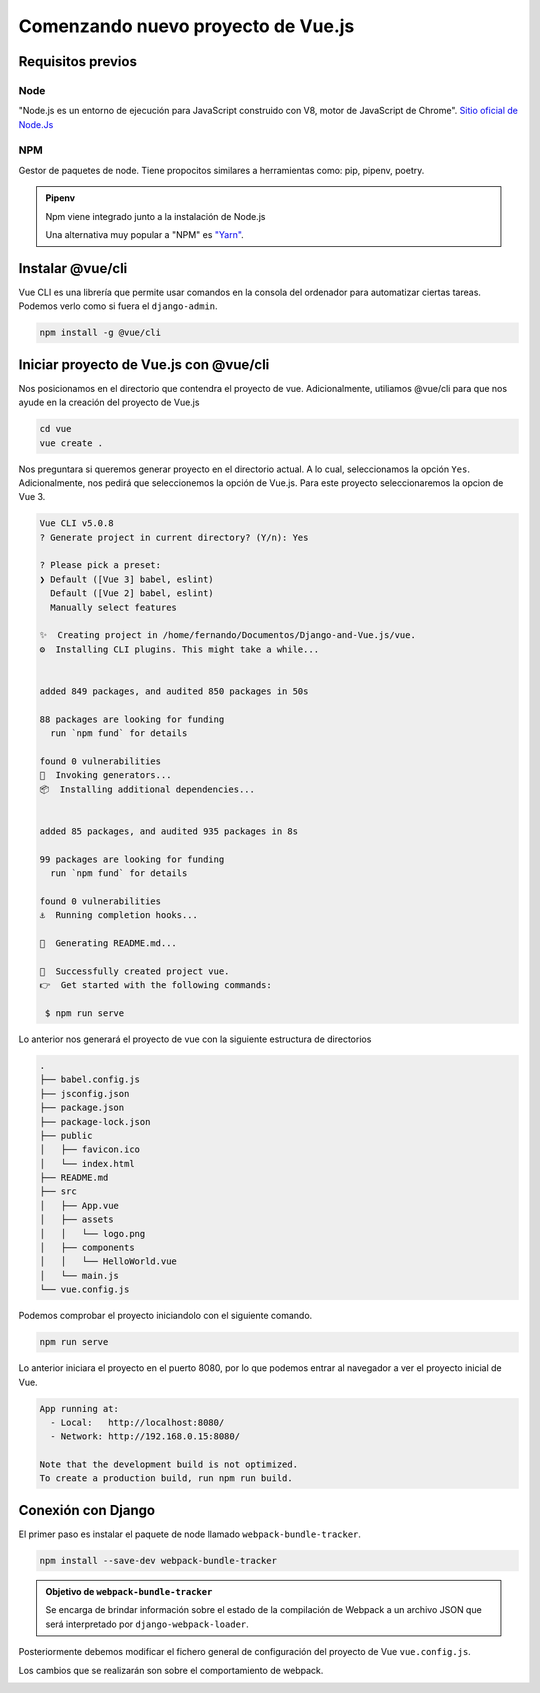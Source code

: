 ===================================
Comenzando nuevo proyecto de Vue.js
===================================

Requisitos previos
==================

Node
~~~~
"Node.js es un entorno de ejecución para JavaScript construido con V8, motor de JavaScript de Chrome".
`Sitio oficial de Node.Js <https://nodejs.org/es/>`__

NPM
~~~
Gestor de paquetes de node. Tiene propocitos similares a herramientas como: pip, pipenv, poetry.


.. admonition:: Pipenv
    :class: info

    Npm viene integrado junto a la instalación de Node.js

    Una alternativa muy popular a "NPM" es `"Yarn" <https://yarnpkg.com/>`__.

Instalar @vue/cli
=================

Vue CLI es una librería que permite usar comandos en la consola del
ordenador para automatizar ciertas tareas. Podemos verlo como si fuera
el ``django-admin``.

.. code:: bash

    npm install -g @vue/cli

Iniciar proyecto de Vue.js con @vue/cli
=======================================

Nos posicionamos en el directorio que contendra el proyecto de vue.
Adicionalmente, utiliamos @vue/cli para que nos ayude en la creación
del proyecto de Vue.js

.. code:: bash

    cd vue
    vue create .

Nos preguntara si queremos generar proyecto en el directorio actual. A lo cual,
seleccionamos la opción ``Yes``. Adicionalmente, nos pedirá que seleccionemos
la opción de Vue.js. Para este proyecto seleccionaremos la opcion de Vue 3.

.. code:: bash

    Vue CLI v5.0.8
    ? Generate project in current directory? (Y/n): Yes

    ? Please pick a preset:
    ❯ Default ([Vue 3] babel, eslint)
      Default ([Vue 2] babel, eslint)
      Manually select features

    ✨  Creating project in /home/fernando/Documentos/Django-and-Vue.js/vue.
    ⚙️  Installing CLI plugins. This might take a while...


    added 849 packages, and audited 850 packages in 50s

    88 packages are looking for funding
      run `npm fund` for details

    found 0 vulnerabilities
    🚀  Invoking generators...
    📦  Installing additional dependencies...


    added 85 packages, and audited 935 packages in 8s

    99 packages are looking for funding
      run `npm fund` for details

    found 0 vulnerabilities
    ⚓  Running completion hooks...

    📄  Generating README.md...

    🎉  Successfully created project vue.
    👉  Get started with the following commands:

     $ npm run serve

Lo anterior nos generará el proyecto de vue con la siguiente estructura de
directorios

.. code:: text

    .
    ├── babel.config.js
    ├── jsconfig.json
    ├── package.json
    ├── package-lock.json
    ├── public
    │   ├── favicon.ico
    │   └── index.html
    ├── README.md
    ├── src
    │   ├── App.vue
    │   ├── assets
    │   │   └── logo.png
    │   ├── components
    │   │   └── HelloWorld.vue
    │   └── main.js
    └── vue.config.js

Podemos comprobar el proyecto iniciandolo con el siguiente comando.

.. code:: bash

    npm run serve

Lo anterior iniciara el proyecto en el puerto 8080, por lo que podemos
entrar al navegador a ver el proyecto inicial de Vue.

.. code:: text

    App running at:
      - Local:   http://localhost:8080/
      - Network: http://192.168.0.15:8080/

    Note that the development build is not optimized.
    To create a production build, run npm run build.

.. image:: https://user-images.githubusercontent.com/85954707/182753677-b3da8c28-9cf7-4491-8902-307b311a866d.png

Conexión con Django
===================

El primer paso es instalar el paquete de node llamado ``webpack-bundle-tracker``.

.. code:: bash

    npm install --save-dev webpack-bundle-tracker


.. admonition:: Objetivo de ``webpack-bundle-tracker``
    :class: important

    Se encarga de brindar información sobre el estado de la compilación de Webpack
    a un archivo JSON que será interpretado por ``django-webpack-loader``.

    .. literalinclude :: ./../../../../vue/webpack-stats.json
       :language: json

Posteriormente debemos modificar el fichero general de configuración del proyecto de Vue ``vue.config.js``.

Los cambios que se realizarán son sobre el comportamiento de webpack.

.. literalinclude :: ./../../../../vue/vue.config.js
   :language: js


.. image:: https://user-images.githubusercontent.com/85954707/182994780-61a5a459-afd0-44c6-8a49-ec1e9455163b.png